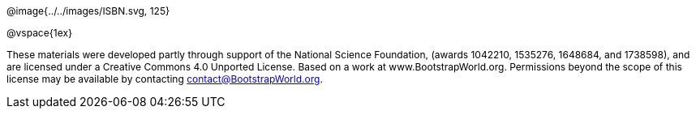 ++++
<style>
div#body #content {
	display: 		table;
	height:			10in;
	width:			7.5in;
	vertical-align: middle;
	text-align: 	center;
	margin-top:		50%;
}
p { font-size: 9pt !important; }
div#body .copy { display: inline-block; width: 4in; margin: auto; }
</style>
++++


[.copy]
--
@image{../../images/ISBN.svg, 125}

@vspace{1ex}

These materials were developed partly through support of the National Science Foundation, (awards 1042210, 1535276, 1648684, and 1738598), and are licensed under a  Creative Commons 4.0 Unported License. Based on a work at www.BootstrapWorld.org. Permissions beyond the scope of this license may be available by contacting contact@BootstrapWorld.org.
--
